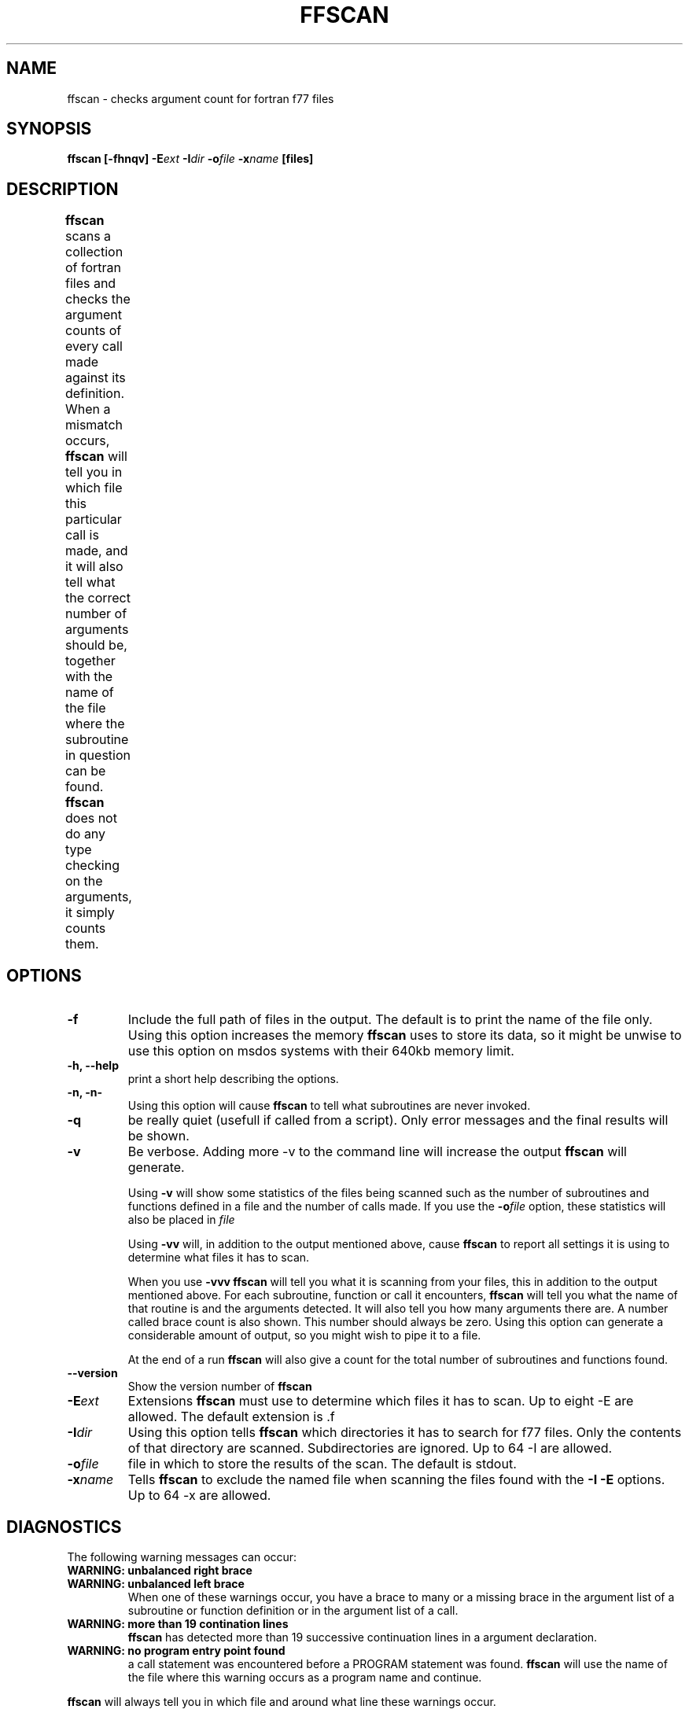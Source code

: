 .\" Process this file with
.\" groff -man -Tascii foo.1
.\"
.TH FFSCAN 1 "August 1996" Linux "ForUtil Fortran Tools"
.SH NAME
ffscan \- checks argument count for fortran f77 files
.SH SYNOPSIS
.B ffscan [-fhnqv] 
.BI \-E ext 
.BI \-I dir 
.BI \-o file
.BI \-x name
.B [files]

.SH DESCRIPTION
.B ffscan
scans a collection of fortran files and checks the argument
counts of every call made against its definition.
When a mismatch occurs, 
.B ffscan 
will tell you in which file this
particular call is made, and it will also tell what the correct number
of arguments should be, together with the name of the file where
the subroutine in question can be found. 
.B ffscan 
does not do any type checking
on the arguments, it simply counts them.
	
.SH OPTIONS
.TP
.B "\-f"
Include the full path of files in the output. The default is
to print the name of the file only. Using this option increases the 
memory 
.B ffscan 
uses to store its data, so it might be unwise to 
use this option on msdos systems with their 640kb memory limit.

.TP
.B "\-h, \-\-help"	
print a short help describing the options.

.TP
.B "\-n, \-n\-"
Using this option will cause 
.B ffscan
to tell what subroutines are
never invoked. 

.TP
.B "\-q"
be really quiet (usefull if called from a script). Only 
error messages and the final results will be shown.

.TP
.B "\-v"
Be verbose. Adding more -v to the command line will increase the output
.B ffscan 
will generate. 

Using 
.B -v
will show some statistics of the files being scanned such as the number 
of subroutines and functions defined in a file and the number of calls made. 
If you use the 
.BI \-o file
option, these statistics will also be placed in 
.I file

Using 
.B -vv
will, in addition to the output mentioned above, cause 
.B ffscan 
to report all settings it is using to determine what files it has to scan.

When you use
.B -vvv
.B ffscan 
will tell you what it is scanning from your
files, this in addition to the output mentioned above. 
For each subroutine, function or call it encounters, 
.B ffscan 
will tell
you what the name of that routine is and the arguments detected. It will also
tell you how many arguments there are. A number called brace count is also
shown. This number should always be zero. Using this option can generate a
considerable amount of output, so you might wish to pipe it to a file.

At the end of a run 
.B ffscan
will also give a count for the total number of subroutines and functions found.

.TP
.B "\-\-version"
Show the version number of 
.B ffscan
.

.TP
.BI \-E ext
Extensions 
.B ffscan 
must use to determine which files it 
has to scan. Up to eight -E are allowed. 
The default extension is .f

.TP
.BI \-I dir
Using this option tells 
.B ffscan 
which directories it has
to search for f77 files. Only the contents of that 
directory are scanned. Subdirectories are ignored. 
Up to 64 -I are allowed.

.TP
.BI \-o file
file in which to store the results of the scan. The default is stdout.

.TP
.BI \-x name
Tells 
.B ffscan 
to exclude the named file when scanning 
the files found with the 
.B "\-I \-E"
options. 
Up to 64 -x are allowed.

.SH DIAGNOSTICS
The following warning messages can occur:
.TP
.B WARNING: unbalanced right brace
.TP
.B WARNING: unbalanced left brace
When one of these warnings occur, you have a brace to many or a missing brace 
in the argument list of a subroutine or function definition or in the argument
list of a call. 
.TP
.B WARNING: more than 19 contination lines
.B ffscan 
has detected more than 19 successive continuation lines in a argument
declaration.
.TP
.B WARNING: no program entry point found
a call statement was encountered before a PROGRAM statement was found. 
.B ffscan
will use the name of the file where this warning occurs as a program name
and continue.

.RS
.RE
.B ffscan 
will always tell you in which file and around what line 
these warnings occur.

.SH DISTRIBUTION POLICY
All utilities in this fortran utility suite are distributed under
the GNU Public License.

.SH COMPATIBILITY
.B ffscan 
has run under HP-UX 9 and 10, SGI IRIX 5.2 & 5.3, DEC OSF1, SunOs 4.1
and 4.3, Cray Unicos, IBM AIX 3.2 & 4.1, Linux and MSDOS 6.2. 
.B ffscan 
also runs in a dos box under Windows 3.1, 3.11 and Win95.

.SH SHORTCOMINGS
Currently, 
.B ffscan 
only looks at CALL, so although FUNCTION is found,
these are not checked.

.SH BUGS
The MS-DOS versions of these tools can cause problems under MS-DOS if
you feed them with a large collection of files, few files with a lot
of calls or a combination of both. This is totally due to the 640kb memory
limit MS-DOS has. 

If you think you have found a bug, you can send email to the author,
describing what the bug is, how you generated it and if you can
reproduce it. Also specify the platform where this bug occured.

.SH AUTHOR
.RS
.RE
Koen D'Hondt
.RS
.RE
ripley@xs4all.nl
.RS
.RE
(C)Copyright 1995-1996 by Ripley Software Development
.RE

.SH SEE ALSO
.BR fflow (1),
.BR ftags (1), 
.BR scan_commons (1), 
.BR get_common (1), 
.BR list_commons (1)

